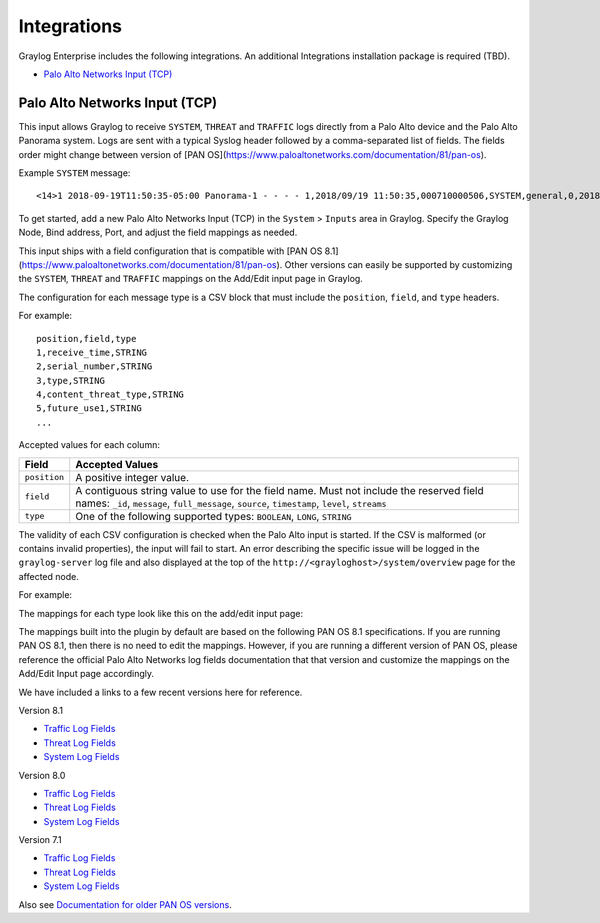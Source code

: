 ************
Integrations
************

Graylog Enterprise includes the following integrations. An additional Integrations installation package is required (TBD).

* `Palo Alto Networks Input (TCP)`_


Palo Alto Networks Input (TCP)
------------------------------

This input allows Graylog to receive ``SYSTEM``, ``THREAT`` and ``TRAFFIC`` logs directly from a Palo Alto device
and the Palo Alto Panorama system. Logs are sent with a typical Syslog header followed by a comma-separated list of fields. The
fields order might change between version of [PAN OS](https://www.paloaltonetworks.com/documentation/81/pan-os).

Example ``SYSTEM`` message::

    <14>1 2018-09-19T11:50:35-05:00 Panorama-1 - - - - 1,2018/09/19 11:50:35,000710000506,SYSTEM,general,0,2018/09/19 11:50:35,,general,,0,0,general,informational,"Deviating device: Prod--2, Serial: 007255000045717, Object: N/A, Metric: mp-cpu, Value: 34",1163103,0x0,0,0,0,0,,Panorama-1

To get started, add a new Palo Alto Networks Input (TCP) in the ``System`` > ``Inputs`` area in Graylog. Specify the
Graylog Node, Bind address, Port, and adjust the field mappings as needed.

This input ships with a field configuration that is compatible with [PAN OS 8.1](https://www.paloaltonetworks.com/documentation/81/pan-os).
Other versions can easily be supported by customizing the ``SYSTEM``, ``THREAT`` and ``TRAFFIC`` mappings on the Add/Edit
input page in Graylog.

The configuration for each message type is a CSV block that must include the ``position``, ``field``, and ``type`` headers.

For example::

    position,field,type
    1,receive_time,STRING
    2,serial_number,STRING
    3,type,STRING
    4,content_threat_type,STRING
    5,future_use1,STRING
    ...

Accepted values for each column:


============  ===============
Field         Accepted Values
============  ===============
``position``  A positive integer value.
``field``     A contiguous string value to use for the field name. Must not include the reserved field names: ``_id``, ``message``, ``full_message``, ``source``, ``timestamp``,  ``level``, ``streams``
``type``      One of the following supported types: ``BOOLEAN``, ``LONG``, ``STRING``
============  ===============

The validity of each CSV configuration is checked when the Palo Alto input is started. If the CSV is malformed (or
contains invalid properties), the input will fail to start. An error describing the specific issue will be logged in
the ``graylog-server`` log file and also displayed at the top of the ``http://<grayloghost>/system/overview`` page for
the affected node.

For example:

.. image:: /images/integrations/input_failed_to_start.png

The mappings for each type look like this on the add/edit input page:

.. image:: /images/integrations/system_message_mappings.png

The mappings built into the plugin by default are based on the following PAN OS 8.1 specifications. If you are running
PAN OS 8.1, then there is no need to edit the mappings. However, if you are running a different version of PAN OS,
please reference the official Palo Alto Networks log fields documentation that that version and customize the mappings
on the Add/Edit Input page accordingly.

We have included a links to a few recent versions here for reference.

Version 8.1

* `Traffic Log Fields <https://www.paloaltonetworks.com/documentation/81/pan-os/pan-os/monitoring/use-syslog-for-monitoring/syslog-field-descriptions/traffic-log-fields>`_
* `Threat Log Fields <https://www.paloaltonetworks.com/documentation/81/pan-os/pan-os/monitoring/use-syslog-for-monitoring/syslog-field-descriptions/threat-log-fields>`_
* `System Log Fields <https://www.paloaltonetworks.com/documentation/81/pan-os/pan-os/monitoring/use-syslog-for-monitoring/syslog-field-descriptions/system-log-fields>`_

Version 8.0

* `Traffic Log Fields <https://www.paloaltonetworks.com/documentation/80/pan-os/pan-os/monitoring/use-syslog-for-monitoring/syslog-field-descriptions/traffic-log-fields>`_
* `Threat Log Fields <https://www.paloaltonetworks.com/documentation/80/pan-os/pan-os/monitoring/use-syslog-for-monitoring/syslog-field-descriptions/threat-log-fields>`_
* `System Log Fields <https://www.paloaltonetworks.com/documentation/80/pan-os/pan-os/monitoring/use-syslog-for-monitoring/syslog-field-descriptions/system-log-fields>`_

Version 7.1

* `Traffic Log Fields <https://www.paloaltonetworks.com/documentation/71/pan-os/pan-os/monitoring/syslog-field-descriptions#41809>`_
* `Threat Log Fields <https://www.paloaltonetworks.com/documentation/71/pan-os/pan-os/monitoring/syslog-field-descriptions#67983>`_
* `System Log Fields <https://www.paloaltonetworks.com/documentation/71/pan-os/pan-os/monitoring/syslog-field-descriptions#74679>`_

Also see `Documentation for older PAN OS versions <https://www.paloaltonetworks.com/documentation/eol>`_.

